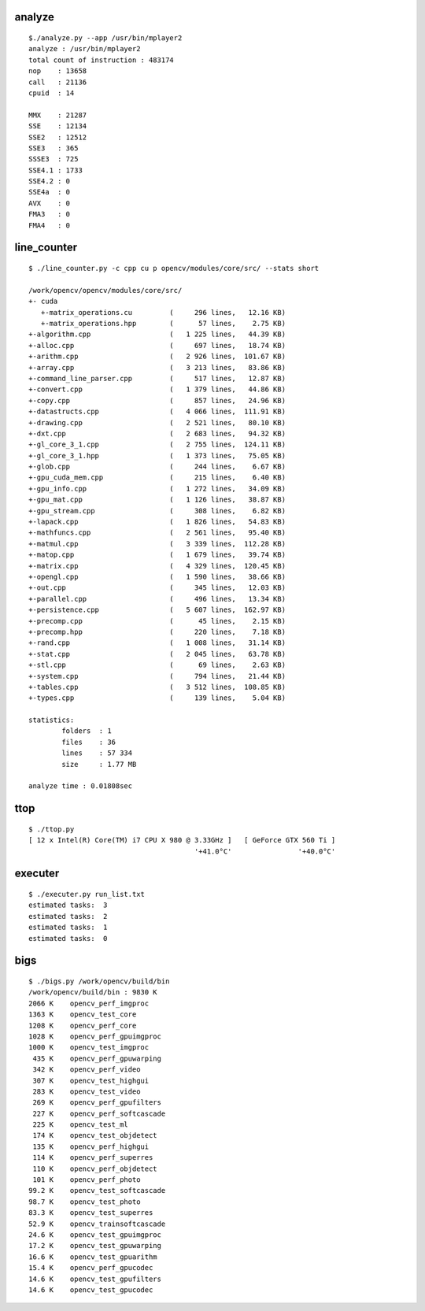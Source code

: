 
analyze
```````

::

    $./analyze.py --app /usr/bin/mplayer2 
    analyze : /usr/bin/mplayer2
    total count of instruction : 483174
    nop    : 13658
    call   : 21136
    cpuid  : 14
     
    MMX    : 21287
    SSE    : 12134
    SSE2   : 12512
    SSE3   : 365
    SSSE3  : 725
    SSE4.1 : 1733
    SSE4.2 : 0
    SSE4a  : 0
    AVX    : 0
    FMA3   : 0
    FMA4   : 0


line_counter
````````````

::

    $ ./line_counter.py -c cpp cu p opencv/modules/core/src/ --stats short
        
    /work/opencv/opencv/modules/core/src/
    +- cuda
       +-matrix_operations.cu         (     296 lines,   12.16 KB)
       +-matrix_operations.hpp        (      57 lines,    2.75 KB)
    +-algorithm.cpp                   (   1 225 lines,   44.39 KB)
    +-alloc.cpp                       (     697 lines,   18.74 KB)
    +-arithm.cpp                      (   2 926 lines,  101.67 KB)
    +-array.cpp                       (   3 213 lines,   83.86 KB)
    +-command_line_parser.cpp         (     517 lines,   12.87 KB)
    +-convert.cpp                     (   1 379 lines,   44.86 KB)
    +-copy.cpp                        (     857 lines,   24.96 KB)
    +-datastructs.cpp                 (   4 066 lines,  111.91 KB)
    +-drawing.cpp                     (   2 521 lines,   80.10 KB)
    +-dxt.cpp                         (   2 683 lines,   94.32 KB)
    +-gl_core_3_1.cpp                 (   2 755 lines,  124.11 KB)
    +-gl_core_3_1.hpp                 (   1 373 lines,   75.05 KB)
    +-glob.cpp                        (     244 lines,    6.67 KB)
    +-gpu_cuda_mem.cpp                (     215 lines,    6.40 KB)
    +-gpu_info.cpp                    (   1 272 lines,   34.09 KB)
    +-gpu_mat.cpp                     (   1 126 lines,   38.87 KB)
    +-gpu_stream.cpp                  (     308 lines,    6.82 KB)
    +-lapack.cpp                      (   1 826 lines,   54.83 KB)
    +-mathfuncs.cpp                   (   2 561 lines,   95.40 KB)
    +-matmul.cpp                      (   3 339 lines,  112.28 KB)
    +-matop.cpp                       (   1 679 lines,   39.74 KB)
    +-matrix.cpp                      (   4 329 lines,  120.45 KB)
    +-opengl.cpp                      (   1 590 lines,   38.66 KB)
    +-out.cpp                         (     345 lines,   12.03 KB)
    +-parallel.cpp                    (     496 lines,   13.34 KB)
    +-persistence.cpp                 (   5 607 lines,  162.97 KB)
    +-precomp.cpp                     (      45 lines,    2.15 KB)
    +-precomp.hpp                     (     220 lines,    7.18 KB)
    +-rand.cpp                        (   1 008 lines,   31.14 KB)
    +-stat.cpp                        (   2 045 lines,   63.78 KB)
    +-stl.cpp                         (      69 lines,    2.63 KB)
    +-system.cpp                      (     794 lines,   21.44 KB)
    +-tables.cpp                      (   3 512 lines,  108.85 KB)
    +-types.cpp                       (     139 lines,    5.04 KB)
    
    statistics:
            folders  : 1
            files    : 36
            lines    : 57 334
            size     : 1.77 MB
    
    analyze time : 0.01808sec


ttop
````

::

    $ ./ttop.py
    [ 12 x Intel(R) Core(TM) i7 CPU X 980 @ 3.33GHz ]   [ GeForce GTX 560 Ti ]
                                            '+41.0°C'                '+40.0°C'



executer
````````

::

    $ ./executer.py run_list.txt 
    estimated tasks:  3
    estimated tasks:  2
    estimated tasks:  1
    estimated tasks:  0



bigs
````

::

    $ ./bigs.py /work/opencv/build/bin
    /work/opencv/build/bin : 9830 K
    2066 K    opencv_perf_imgproc
    1363 K    opencv_test_core
    1208 K    opencv_perf_core
    1028 K    opencv_perf_gpuimgproc
    1000 K    opencv_test_imgproc
     435 K    opencv_perf_gpuwarping
     342 K    opencv_perf_video
     307 K    opencv_test_highgui
     283 K    opencv_test_video
     269 K    opencv_perf_gpufilters
     227 K    opencv_perf_softcascade
     225 K    opencv_test_ml
     174 K    opencv_test_objdetect
     135 K    opencv_perf_highgui
     114 K    opencv_perf_superres
     110 K    opencv_perf_objdetect
     101 K    opencv_perf_photo
    99.2 K    opencv_test_softcascade
    98.7 K    opencv_test_photo
    83.3 K    opencv_test_superres
    52.9 K    opencv_trainsoftcascade
    24.6 K    opencv_test_gpuimgproc
    17.2 K    opencv_test_gpuwarping
    16.6 K    opencv_test_gpuarithm
    15.4 K    opencv_perf_gpucodec
    14.6 K    opencv_test_gpufilters
    14.6 K    opencv_test_gpucodec

